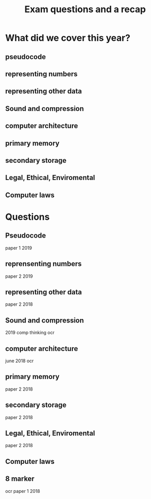 #+TITLE: Exam questions and a recap

#+OPTIONS: toc:nil reveal_width:1200 reveal_height:1080 num:nil
#+REVEAL_ROOT: ../../reveal.js
#+REVEAL_TITLE_SLIDE: <h1>%t</h1><h3>%s</h3><h2>By %A %a</h2><h3><i>Its just exam questions</i></h3><p>Press s for speaker notes</p>
#+REVEAL_THEME: black
#+REVEAL_TRANS: slide

#+LATEX_CLASS: article
#+LATEX_CLASS_OPTIONS: [a4paper]
#+LATEX_HEADER: \usepackage[top=1cm,left=3cm,right=3cm]{geometry}

* What did we cover this year?
** pseudocode
** representing numbers
** representing other data
** Sound and compression
** computer architecture
** primary memory
** secondary storage
** Legal, Ethical, Enviromental
** Computer laws
* Questions
** Pseudocode
#+begin_notes
paper 1 2019
#+end_notes
[[file:pseudocode.png]]
** reprensenting numbers
#+begin_notes
paper 2 2019
#+end_notes
[[file:numbers.png]]
** representing other data
#+begin_notes
paper 2 2018
#+end_notes
[[file:images.png]]
** Sound and compression
#+begin_notes
2019 comp thinking ocr
#+end_notes
[[file:sound.png]]
** computer architecture
#+begin_notes
june 2018 ocr
#+end_notes
[[file:cpu.png]]
** primary memory
#+begin_notes
paper 2 2018
#+end_notes
[[file:storage.png]]
** secondary storage
#+begin_notes
paper 2 2018
#+end_notes
[[file:software-and-hardware.png]]
** Legal, Ethical, Enviromental
#+begin_notes
paper 2 2018
#+end_notes
[[file:legal6marker.png]]
** Computer laws
#+begin_notes

#+end_notes
[[file:laws-and-embeded.png]]
** 8 marker
#+begin_notes
ocr paper 1 2018
#+end_notes
[[file:Screenshot from 2021-12-23 18-50-53.png]]
